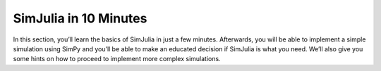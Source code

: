 SimJulia in 10 Minutes
======================

In this section, you’ll learn the basics of SimJulia in just a few minutes. Afterwards, you will be able to implement a simple simulation using SimPy and you’ll be able to make an educated decision if SimJulia is what you need. We’ll also give you some hints on how to proceed to implement more complex simulations.


